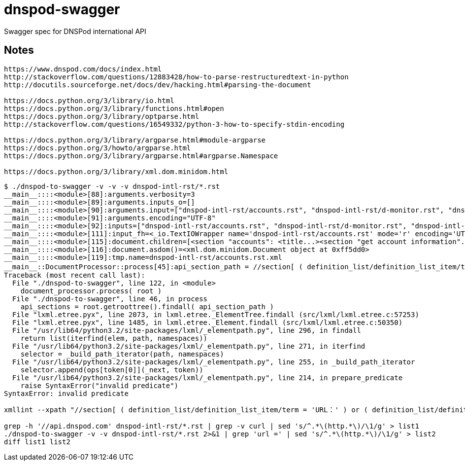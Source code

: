 // Copyright (C) 2014 Iwan Aucamp
= dnspod-swagger

Swagger spec for DNSPod international API

== Notes

----
https://www.dnspod.com/docs/index.html
http://stackoverflow.com/questions/12883428/how-to-parse-restructuredtext-in-python
http://docutils.sourceforge.net/docs/dev/hacking.html#parsing-the-document

https://docs.python.org/3/library/io.html
https://docs.python.org/3/library/functions.html#open
https://docs.python.org/3/library/optparse.html
http://stackoverflow.com/questions/16549332/python-3-how-to-specify-stdin-encoding

https://docs.python.org/3/library/argparse.html#module-argparse
https://docs.python.org/3/howto/argparse.html
https://docs.python.org/3/library/argparse.html#argparse.Namespace

https://docs.python.org/3/library/xml.dom.minidom.html


----

----
$ ./dnspod-to-swagger -v -v -v dnspod-intl-rst/*.rst
__main__::::<module>[88]:arguments.verbosity=3
__main__::::<module>[89]:arguments.inputs_o=[]
__main__::::<module>[90]:arguments.input=["dnspod-intl-rst/accounts.rst", "dnspod-intl-rst/d-monitor.rst", "dnspod-intl-rst/domains.rst", "dnspod-intl-rst/info.rst", "dnspod-intl-rst/records.rst"]
__main__::::<module>[91]:arguments.encoding="UTF-8"
__main__::::<module>[92]:inputs=["dnspod-intl-rst/accounts.rst", "dnspod-intl-rst/d-monitor.rst", "dnspod-intl-rst/domains.rst", "dnspod-intl-rst/info.rst", "dnspod-intl-rst/records.rst"]
__main__::::<module>[111]:input_fh=<_io.TextIOWrapper name='dnspod-intl-rst/accounts.rst' mode='r' encoding='UTF-8'>
__main__::::<module>[115]:document.children=[<section "accounts": <title...><section "get account information"...><section ...>]
__main__::::<module>[116]:document.asdom()=<xml.dom.minidom.Document object at 0xff5dd0>
__main__::::<module>[119]:tmp.name=dnspod-intl-rst/accounts.rst.xml
__main__::DocumentProcessor::process[45]:api_section_path = //section[ ( definition_list/definition_list_item/term = 'URL：' ) or ( definition_list/definition_list_item/term = 'API Address：' ) ]
Traceback (most recent call last):
  File "./dnspod-to-swagger", line 122, in <module>
    document_processor.process( root )
  File "./dnspod-to-swagger", line 46, in process
    api_sections = root.getroottree().findall( api_section_path )
  File "lxml.etree.pyx", line 2073, in lxml.etree._ElementTree.findall (src/lxml/lxml.etree.c:57253)
  File "lxml.etree.pyx", line 1485, in lxml.etree._Element.findall (src/lxml/lxml.etree.c:50350)
  File "/usr/lib64/python3.2/site-packages/lxml/_elementpath.py", line 296, in findall
    return list(iterfind(elem, path, namespaces))
  File "/usr/lib64/python3.2/site-packages/lxml/_elementpath.py", line 271, in iterfind
    selector = _build_path_iterator(path, namespaces)
  File "/usr/lib64/python3.2/site-packages/lxml/_elementpath.py", line 255, in _build_path_iterator
    selector.append(ops[token[0]](_next, token))
  File "/usr/lib64/python3.2/site-packages/lxml/_elementpath.py", line 214, in prepare_predicate
    raise SyntaxError("invalid predicate")
SyntaxError: invalid predicate
----

----

xmllint --xpath "//section[ ( definition_list/definition_list_item/term = 'URL：' ) or ( definition_list/definition_list_item/term = 'API Address：' ) ]" dnspod-intl-rst/accounts.rst.xml

grep -h '//api.dnspod.com' dnspod-intl-rst/*.rst | grep -v curl | sed 's/^.*\(http.*\)/\1/g' > list1
./dnspod-to-swagger -v -v dnspod-intl-rst/*.rst 2>&1 | grep 'url =' | sed 's/^.*\(http.*\)/\1/g' > list2
diff list1 list2

----
